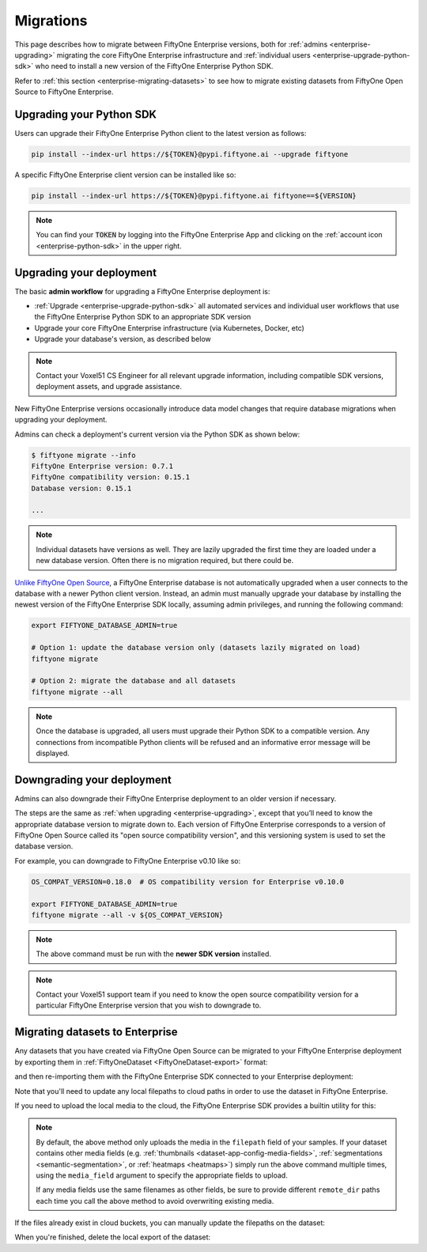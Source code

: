 .. _enterprise-migrations:

Migrations
==========

.. default-role:: code

This page describes how to migrate between FiftyOne Enterprise versions, both
for :ref:`admins <enterprise-upgrading>` migrating the core FiftyOne Enterprise
infrastructure and :ref:`individual users <enterprise-upgrade-python-sdk>` who
need to install a new version of the FiftyOne Enterprise Python SDK.

Refer to :ref:`this section <enterprise-migrating-datasets>` to see how to
migrate existing datasets from FiftyOne Open Source to FiftyOne Enterprise.

.. _enterprise-upgrade-python-sdk:

Upgrading your Python SDK
_________________________

Users can upgrade their FiftyOne Enterprise Python client to the latest version
as follows:

.. code-block:: shell

    pip install --index-url https://${TOKEN}@pypi.fiftyone.ai --upgrade fiftyone

A specific FiftyOne Enterprise client version can be installed like so:

.. code-block:: shell

    pip install --index-url https://${TOKEN}@pypi.fiftyone.ai fiftyone==${VERSION}

.. note::

    You can find your `TOKEN` by logging into the FiftyOne Enterprise App and
    clicking on the :ref:`account icon <enterprise-python-sdk>` in the upper
    right.

.. _enterprise-upgrading:

Upgrading your deployment
_________________________

The basic **admin workflow** for upgrading a FiftyOne Enterprise deployment is:

-   :ref:`Upgrade <enterprise-upgrade-python-sdk>` all automated services and
    individual user workflows that use the FiftyOne Enterprise Python SDK to an
    appropriate SDK version
-   Upgrade your core FiftyOne Enterprise infrastructure (via Kubernetes,
    Docker, etc)
-   Upgrade your database's version, as described below

.. note::

    Contact your Voxel51 CS Engineer for all relevant upgrade information,
    including compatible SDK versions, deployment assets, and upgrade
    assistance.

New FiftyOne Enterprise versions occasionally introduce data model changes that
require database migrations when upgrading your deployment.

Admins can check a deployment's current version via the Python SDK as shown
below:

.. code-block:: shell

    $ fiftyone migrate --info
    FiftyOne Enterprise version: 0.7.1
    FiftyOne compatibility version: 0.15.1
    Database version: 0.15.1

    ...

.. note::

    Individual datasets have versions as well. They are lazily upgraded the
    first time they are loaded under a new database version. Often there is no
    migration required, but there could be.

`Unlike FiftyOne Open Source  <https://voxel51.com/docs/fiftyone/user_guide/config.html#database-migrations>`_,
a FiftyOne Enterprise database is not automatically upgraded when a user
connects to the database with a newer Python client version. Instead, an admin
must manually upgrade your database by installing the newest version of the
FiftyOne Enterprise SDK locally, assuming admin privileges, and running the
following command:

.. code-block:: shell

    export FIFTYONE_DATABASE_ADMIN=true

    # Option 1: update the database version only (datasets lazily migrated on load)
    fiftyone migrate

    # Option 2: migrate the database and all datasets
    fiftyone migrate --all

.. note::

    Once the database is upgraded, all users must upgrade their Python SDK to a
    compatible version. Any connections from incompatible Python clients will
    be refused and an informative error message will be displayed.

.. _enterprise-downgrading:

Downgrading your deployment
___________________________

Admins can also downgrade their FiftyOne Enterprise deployment to an older
version if necessary.

The steps are the same as :ref:`when upgrading <enterprise-upgrading>`, except
that you’ll need to know the appropriate database version to migrate down to.
Each version of FiftyOne Enterprise corresponds to a version of FiftyOne Open
Source  called its "open source compatibility version", and this versioning
system is used to set the database version.

For example, you can downgrade to FiftyOne Enterprise v0.10 like so:

.. code-block:: shell

    OS_COMPAT_VERSION=0.18.0  # OS compatibility version for Enterprise v0.10.0

    export FIFTYONE_DATABASE_ADMIN=true
    fiftyone migrate --all -v ${OS_COMPAT_VERSION}

.. note::

    The above command must be run with the **newer SDK version** installed.

.. note::

    Contact your Voxel51 support team if you need to know the open source
    compatibility version for a particular FiftyOne Enterprise version that
    you wish to downgrade to.

.. _enterprise-migrating-datasets:

Migrating datasets to Enterprise
________________________________

Any datasets that you have created via FiftyOne Open Source can be migrated to
your FiftyOne Enterprise deployment by exporting them in
:ref:`FiftyOneDataset <FiftyOneDataset-export>` format:

.. code-block:: python
    :linenos:

    # Open source SDK
    import fiftyone as fo

    dataset = fo.load_dataset(...)

    dataset.export(
        export_dir="/tmp/dataset",
        dataset_type=fo.types.FiftyOneDataset,
        export_media=False,
    )

and then re-importing them with the FiftyOne Enterprise SDK connected to your
Enterprise deployment:

.. code-block:: python
    :linenos:

    # Enterprise SDK
    import fiftyone as fo

    dataset = fo.Dataset.from_dir(
        dataset_dir="/tmp/dataset",
        dataset_type=fo.types.FiftyOneDataset,
        persistent=True,
    )

Note that you'll need to update any local filepaths to cloud paths in order to
use the dataset in FiftyOne Enterprise.

If you need to upload the local media to the cloud, the FiftyOne Enterprise SDK
provides a builtin utility for this:

.. code-block:: python
    :linenos:

    import fiftyone.core.storage as fos

    fos.upload_media(
        dataset,
        "s3://path/for/media",
        update_filepaths=True,
        progress=True,
    )

.. note::

    By default, the above method only uploads the media in the ``filepath``
    field of your samples. If your dataset contains other media fields (e.g.
    :ref:`thumbnails <dataset-app-config-media-fields>`,
    :ref:`segmentations <semantic-segmentation>`, or
    :ref:`heatmaps <heatmaps>`) simply run the above command multiple times,
    using the ``media_field`` argument to specify the appropriate fields to
    upload.

    If any media fields use the same filenames as other fields, be sure to
    provide different ``remote_dir`` paths each time you call the above method
    to avoid overwriting existing media.

If the files already exist in cloud buckets, you can manually update the
filepaths on the dataset:

.. code-block:: python
    :linenos:

    cloud_paths = []
    for filepath in dataset.values("filepath"):
        cloud_path = get_cloud_path(filepath)  # your function
        cloud_paths.append(cloud_path)

    dataset.set_values("filepath", cloud_paths)

When you're finished, delete the local export of the dataset:

.. code-block:: python
    :linenos:

    shutil.rmtree("/tmp/dataset")
